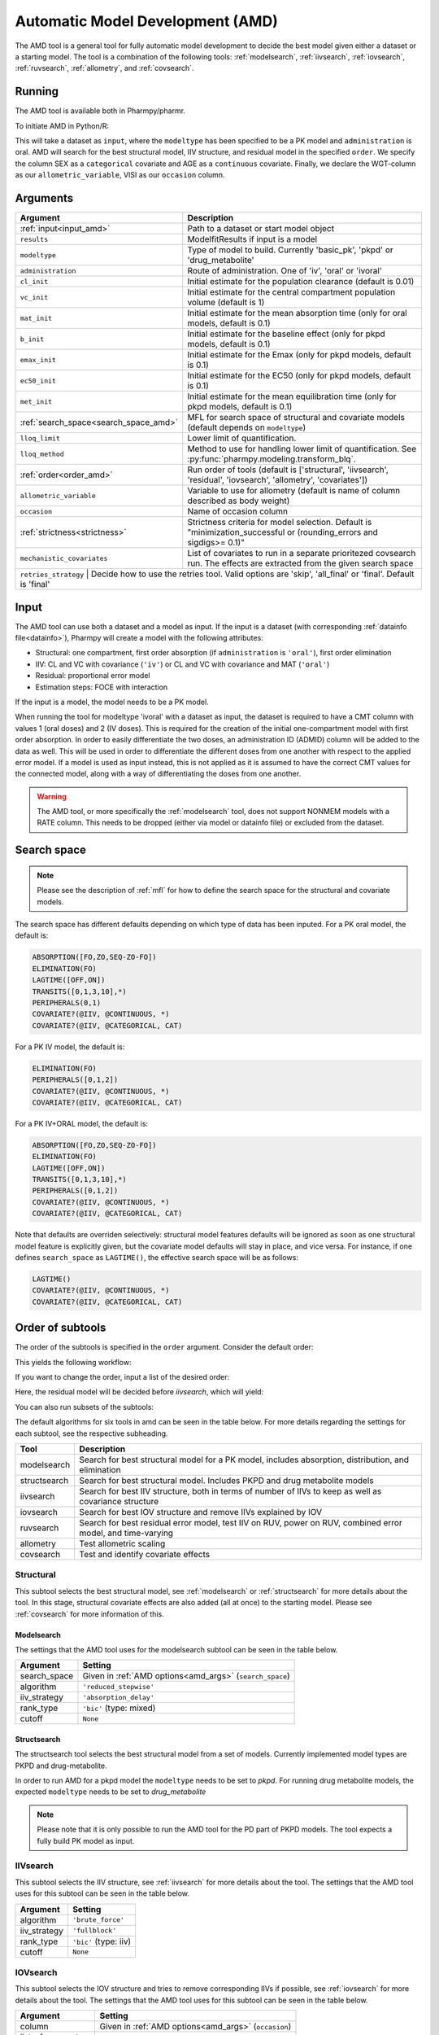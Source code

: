 .. _amd:

=================================
Automatic Model Development (AMD)
=================================

The AMD tool is a general tool for fully automatic model development to decide the best model given either a dataset
or a starting model. The tool is a combination of the following tools: :ref:`modelsearch`, :ref:`iivsearch`,
:ref:`iovsearch`, :ref:`ruvsearch`, :ref:`allometry`, and :ref:`covsearch`.

~~~~~~~
Running
~~~~~~~

The AMD tool is available both in Pharmpy/pharmr.

To initiate AMD in Python/R:

.. pharmpy-code::

    from pharmpy.tools import run_amd

    dataset_path = 'path/to/dataset'
    order = ['structural', 'iivsearch', 'residual', 'iovsearch', 'allometry', 'covariates']
    res = run_amd(input=dataset_path,
                  modeltype='basic_pk',
                  administration='oral',
                  order=order,
                  search_space='LET(CATEGORICAL, [SEX]); LET(CONTINUOUS, [AGE])',
                  allometric_variable='WGT',
                  occasion='VISI')

This will take a dataset as ``input``, where the ``modeltype`` has been specified to be a PK model and ``administration`` is oral. AMD will search
for the best structural model, IIV structure, and residual model in the specified ``order``. We specify the column SEX
as a ``categorical`` covariate and AGE as a ``continuous`` covariate. Finally, we declare the WGT-column as our
``allometric_variable``, VISI as our ``occasion`` column.

~~~~~~~~~
Arguments
~~~~~~~~~

.. _amd_args:

+---------------------------------------------------+-----------------------------------------------------------------------------------------------------------------+
| Argument                                          | Description                                                                                                     |
+===================================================+=================================================================================================================+
| :ref:`input<input_amd>`                           | Path to a dataset or start model object                                                                         |
+---------------------------------------------------+-----------------------------------------------------------------------------------------------------------------+
| ``results``                                       | ModelfitResults if input is a model                                                                             |
+---------------------------------------------------+-----------------------------------------------------------------------------------------------------------------+
| ``modeltype``                                     | Type of model to build. Currently 'basic_pk', 'pkpd' or 'drug_metabolite'                                       |
+---------------------------------------------------+-----------------------------------------------------------------------------------------------------------------+
| ``administration``                                | Route of administration. One of 'iv', 'oral' or 'ivoral'                                                        |
+---------------------------------------------------+-----------------------------------------------------------------------------------------------------------------+
| ``cl_init``                                       | Initial estimate for the population clearance (default is 0.01)                                                 |
+---------------------------------------------------+-----------------------------------------------------------------------------------------------------------------+
| ``vc_init``                                       | Initial estimate for the central compartment population volume (default is 1)                                   |
+---------------------------------------------------+-----------------------------------------------------------------------------------------------------------------+
| ``mat_init``                                      | Initial estimate for the mean absorption time (only for oral models, default is 0.1)                            |
+---------------------------------------------------+-----------------------------------------------------------------------------------------------------------------+
| ``b_init``                                        | Initial estimate for the baseline effect (only for pkpd models, default is 0.1)                                 |
+---------------------------------------------------+-----------------------------------------------------------------------------------------------------------------+
| ``emax_init``                                     | Initial estimate for the Emax (only for pkpd models, default is 0.1)                                            |
+---------------------------------------------------+-----------------------------------------------------------------------------------------------------------------+
| ``ec50_init``                                     | Initial estimate for the EC50 (only for pkpd models, default is 0.1)                                            |
+---------------------------------------------------+-----------------------------------------------------------------------------------------------------------------+
| ``met_init``                                      | Initial estimate for the mean equilibration time (only for pkpd models, default is 0.1)                         |
+---------------------------------------------------+-----------------------------------------------------------------------------------------------------------------+
| :ref:`search_space<search_space_amd>`             | MFL for search space of structural and covariate models (default depends on ``modeltype``)                      |
+---------------------------------------------------+-----------------------------------------------------------------------------------------------------------------+
| ``lloq_limit``                                    | Lower limit of quantification.                                                                                  |
+---------------------------------------------------+-----------------------------------------------------------------------------------------------------------------+
| ``lloq_method``                                   | Method to use for handling lower limit of quantification. See :py:func:`pharmpy.modeling.transform_blq`.        |
+---------------------------------------------------+-----------------------------------------------------------------------------------------------------------------+
| :ref:`order<order_amd>`                           | Run order of tools (default is ['structural', 'iivsearch', 'residual', 'iovsearch', 'allometry', 'covariates']) |
+---------------------------------------------------+-----------------------------------------------------------------------------------------------------------------+
| ``allometric_variable``                           | Variable to use for allometry (default is name of column described as body weight)                              |
+---------------------------------------------------+-----------------------------------------------------------------------------------------------------------------+
| ``occasion``                                      | Name of occasion column                                                                                         |
+---------------------------------------------------+-----------------------------------------------------------------------------------------------------------------+
| :ref:`strictness<strictness>`                     | Strictness criteria for model selection.                                                                        |
|                                                   | Default is "minimization_successful or                                                                          |
|                                                   | (rounding_errors and sigdigs>= 0.1)"                                                                            |
+---------------------------------------------------+-----------------------------------------------------------------------------------------------------------------+
|``mechanistic_covariates``                         | List of covariates to run in a separate prioritezed covsearch run.                                              |
|                                                   | The effects are extracted from the given search space                                                           |
+---------------------------------------------------+-----------------------------------------------------------------------------------------------------------------+
| ``retries_strategy``                               | Decide how to use the retries tool. Valid options are 'skip', 'all_final' or 'final'. Default is 'final'       |
+---------------------------------------------------+-----------------------------------------------------------------------------------------------------------------+

.. _input_amd:

~~~~~
Input
~~~~~

The AMD tool can use both a dataset and a model as input. If the input is a dataset (with corresponding
:ref:`datainfo file<datainfo>`), Pharmpy will create a model with the following attributes:

* Structural: one compartment, first order absorption (if ``administration`` is ``'oral'``), first order elimination
* IIV: CL and VC with covariance (``'iv'``) or CL and VC with covariance and MAT (``'oral'``)
* Residual: proportional error model
* Estimation steps: FOCE with interaction

If the input is a model, the model needs to be a PK model.

When running the tool for modeltype 'ivoral' with a dataset as input, the dataset is required to have a CMT column with values 1 
(oral doses) and 2 (IV doses). This is required for the creation of the initial one-compartment model with first order absorption. 
In order to easily differentiate the two doses, an administration ID (ADMID) column will be added to the data as well. This will be 
used in order to differentiate the different doses from one another with respect to the applied error model. If a model is used as 
input instead, this is not applied as it is assumed to have the correct CMT values for the connected model, along with a way of 
differentiating the doses from one another.

.. warning::
    The AMD tool, or more specifically the :ref:`modelsearch` tool, does not support NONMEM models with a RATE
    column. This needs to be dropped (either via model or datainfo file) or excluded from the dataset.

.. _search_space_amd:

~~~~~~~~~~~~
Search space
~~~~~~~~~~~~

.. note::
    Please see the description of :ref:`mfl` for how to define the search space for the structural and covariate models.

The search space has different defaults depending on which type of data has been inputed. For a PK oral model, the
default is:

.. code-block::

    ABSORPTION([FO,ZO,SEQ-ZO-FO])
    ELIMINATION(FO)
    LAGTIME([OFF,ON])
    TRANSITS([0,1,3,10],*)
    PERIPHERALS(0,1)
    COVARIATE?(@IIV, @CONTINUOUS, *)
    COVARIATE?(@IIV, @CATEGORICAL, CAT)

For a PK IV model, the default is:

.. code-block::

    ELIMINATION(FO)
    PERIPHERALS([0,1,2])
    COVARIATE?(@IIV, @CONTINUOUS, *)
    COVARIATE?(@IIV, @CATEGORICAL, CAT)
    
For a PK IV+ORAL model, the default is:

.. code-block::

    ABSORPTION([FO,ZO,SEQ-ZO-FO])
    ELIMINATION(FO)
    LAGTIME([OFF,ON])
    TRANSITS([0,1,3,10],*)
    PERIPHERALS([0,1,2])
    COVARIATE?(@IIV, @CONTINUOUS, *)
    COVARIATE?(@IIV, @CATEGORICAL, CAT)

Note that defaults are overriden selectively: structural model features
defaults will be ignored as soon as one structural model feature is explicitly
given, but the covariate model defaults will stay in place, and vice versa. For
instance, if one defines ``search_space`` as ``LAGTIME()``, the effective
search space will be as follows:

.. code-block::

    LAGTIME()
    COVARIATE?(@IIV, @CONTINUOUS, *)
    COVARIATE?(@IIV, @CATEGORICAL, CAT)

.. _order_amd:

~~~~~~~~~~~~~~~~~
Order of subtools
~~~~~~~~~~~~~~~~~

The order of the subtools is specified in the ``order`` argument. Consider the default order:

.. pharmpy-code::

    from pharmpy.tools import run_amd

    dataset_path = 'path/to/dataset'
    res = run_amd(input=dataset_path, order=None)

This yields the following workflow:

.. graphviz::

    digraph BST {
            node [fontname="Arial",shape="rect"];
            rankdir="LR";
            base [label="Input", shape="oval"]
            s0 [label="structural"]
            s1 [label="iivsearch"]
            s2 [label="residual"]
            s3 [label="iovsearch"]
            s4 [label="allometry"]
            s5 [label="covariates"]
            s6 [label="results", shape="oval"]

            base -> s0
            s0 -> s1
            s1 -> s2
            s2 -> s3
            s3 -> s4
            s4 -> s5
            s5 -> s6
        }

If you want to change the order, input a list of the desired order:

.. pharmpy-code::

    from pharmpy.tools import run_amd

    dataset_path = 'path/to/dataset'
    order = ['structural', 'residual', 'iivsearch', 'iovsearch', 'allometry', 'covariates']
    res = run_amd(input=dataset_path, order=order)

Here, the residual model will be decided before `iivsearch`, which will yield:

.. graphviz::

    digraph BST {
            node [fontname="Arial",shape="rect"];
            rankdir="LR";
            base [label="Input", shape="oval"]
            s0 [label="structural"]
            s1 [label="residual"]
            s2 [label="iivsearch"]
            s3 [label="iovsearch"]
            s4 [label="allometry"]
            s5 [label="covariates"]
            s6 [label="results", shape="oval"]

            base -> s0
            s0 -> s1
            s1 -> s2
            s2 -> s3
            s3 -> s4
            s4 -> s5
            s5 -> s6
        }

You can also run subsets of the subtools:

.. pharmpy-code::

    from pharmpy.tools import run_amd

    dataset_path = 'path/to/dataset'
    res = run_amd(input=dataset_path, order=['structural', 'iivsearch', 'residual'])


.. graphviz::

    digraph BST {
            node [fontname="Arial",shape="rect"];
            rankdir="LR";
            base [label="Input", shape="oval"]
            s0 [label="structural"]
            s1 [label="iivsearch"]
            s2 [label="residual"]
            s3 [label="results", shape="oval"]

            base -> s0
            s0 -> s1
            s1 -> s2
            s2 -> s3
        }

The default algorithms for six tools in amd can be seen in the table below. For more details regarding the settings
for each subtool, see the respective subheading.

+------------------+-------------------------------------------------------------------------------------------------+
| Tool             | Description                                                                                     |
+==================+=================================================================================================+
| modelsearch      | Search for best structural model for a PK model, includes absorption, distribution, and         |
|                  | elimination                                                                                     |
+------------------+-------------------------------------------------------------------------------------------------+
| structsearch     | Search for best structural model. Includes PKPD and drug metabolite models                      |
+------------------+-------------------------------------------------------------------------------------------------+
| iivsearch        | Search for best IIV structure, both in terms of number of IIVs to keep as well as covariance    |
|                  | structure                                                                                       |
+------------------+-------------------------------------------------------------------------------------------------+
| iovsearch        | Search for best IOV structure and remove IIVs explained by IOV                                  |
+------------------+-------------------------------------------------------------------------------------------------+
| ruvsearch        | Search for best residual error model, test IIV on RUV, power on RUV, combined error model, and  |
|                  | time-varying                                                                                    |
+------------------+-------------------------------------------------------------------------------------------------+
| allometry        | Test allometric scaling                                                                         |
+------------------+-------------------------------------------------------------------------------------------------+
| covsearch        | Test and identify covariate effects                                                             |
+------------------+-------------------------------------------------------------------------------------------------+

Structural
~~~~~~~~~~

This subtool selects the best structural model, see :ref:`modelsearch` or :ref:`structsearch` for more details about the tool.
In this stage, structural covariate effects are also added (all at once) to the starting model. Please see :ref:`covsearch` 
for more information of this.

Modelsearch
===========

The settings that the AMD tool uses for the modelsearch subtool can be seen in the table below.

+---------------+----------------------------------------------------------------------------------------------------+
| Argument      | Setting                                                                                            |
+===============+====================================================================================================+
| search_space  | Given in :ref:`AMD options<amd_args>` (``search_space``)                                           |
+---------------+----------------------------------------------------------------------------------------------------+
| algorithm     | ``'reduced_stepwise'``                                                                             |
+---------------+----------------------------------------------------------------------------------------------------+
| iiv_strategy  | ``'absorption_delay'``                                                                             |
+---------------+----------------------------------------------------------------------------------------------------+
| rank_type     | ``'bic'`` (type: mixed)                                                                            |
+---------------+----------------------------------------------------------------------------------------------------+
| cutoff        | ``None``                                                                                           |
+---------------+----------------------------------------------------------------------------------------------------+

Structsearch
============

The structsearch tool selects the best structural model from a set of models. Currently implemented
model types are PKPD and drug-metabolite.

In order to run AMD for a pkpd model the ``modeltype`` needs to be set to `pkpd`. For running drug metabolite models, 
the expected ``modeltype`` needs to be set to `drug_metabolite`

.. note::
    Please note that it is only possible to run the AMD tool for the PD part of PKPD models. The tool
    expects a fully build PK model as input. 


IIVsearch
~~~~~~~~~

This subtool selects the IIV structure, see :ref:`iivsearch` for more details about the tool. The settings
that the AMD tool uses for this subtool can be seen in the table below.


+---------------+----------------------------------------------------------------------------------------------------+
| Argument      | Setting                                                                                            |
+===============+====================================================================================================+
| algorithm     | ``'brute_force'``                                                                                  |
+---------------+----------------------------------------------------------------------------------------------------+
| iiv_strategy  | ``'fullblock'``                                                                                    |
+---------------+----------------------------------------------------------------------------------------------------+
| rank_type     | ``'bic'`` (type: iiv)                                                                              |
+---------------+----------------------------------------------------------------------------------------------------+
| cutoff        | ``None``                                                                                           |
+---------------+----------------------------------------------------------------------------------------------------+

IOVsearch
~~~~~~~~~

This subtool selects the IOV structure and tries to remove corresponding IIVs if possible, see :ref:`iovsearch` for
more details about the tool. The settings that the AMD tool uses for this subtool can be seen in the table below.

+---------------------+----------------------------------------------------------------------------------------------+
| Argument            | Setting                                                                                      |
+=====================+==============================================================================================+
| column              | Given in :ref:`AMD options<amd_args>` (``occasion``)                                         |
+---------------------+----------------------------------------------------------------------------------------------+
| list_of_parameters  | ``None``                                                                                     |
+---------------------+----------------------------------------------------------------------------------------------+
| rank_type           | ``'bic'`` (type: random)                                                                     |
+---------------------+----------------------------------------------------------------------------------------------+
| cutoff              | ``None``                                                                                     |
+---------------------+----------------------------------------------------------------------------------------------+
| distribution        | ``'same-as-iiv'``                                                                            |
+---------------------+----------------------------------------------------------------------------------------------+

Residual
~~~~~~~~

This subtool selects the residual model, see :ref:`ruvsearch` for more details about the tool. The settings
that the AMD tool uses for this subtool can be seen in the table below.


+---------------+----------------------------------------------------------------------------------------------------+
| Argument      | Setting                                                                                            |
+===============+====================================================================================================+
| groups        | ``4``                                                                                              |
+---------------+----------------------------------------------------------------------------------------------------+
| p_value       | ``0.05``                                                                                           |
+---------------+----------------------------------------------------------------------------------------------------+
| skip          | ``None``                                                                                           |
+---------------+----------------------------------------------------------------------------------------------------+

Allometry
~~~~~~~~~

This subtool tries to apply allometry, see :ref:`allometry` for more details about the tool. The settings
that the AMD tool uses for this subtool can be seen in the table below.


+----------------------+---------------------------------------------------------------------------------------------+
| Argument             | Setting                                                                                     |
+======================+=============================================================================================+
| allometric_variable  | Given in :ref:`AMD options<amd_args>` (``allometric_variable``)                             |
+----------------------+---------------------------------------------------------------------------------------------+
| reference_value      | ``70``                                                                                      |
+----------------------+---------------------------------------------------------------------------------------------+
| parameters           | ``None``                                                                                    |
+----------------------+---------------------------------------------------------------------------------------------+
| initials             | ``None``                                                                                    |
+----------------------+---------------------------------------------------------------------------------------------+
| lower_bounds         | ``None``                                                                                    |
+----------------------+---------------------------------------------------------------------------------------------+
| upper_bounds         | ``None``                                                                                    |
+----------------------+---------------------------------------------------------------------------------------------+
| fixed                | ``None``                                                                                    |
+----------------------+---------------------------------------------------------------------------------------------+


Covariates
~~~~~~~~~~

This subtool selects which covariate effects to apply, see :ref:`covsearch` for more details about the tool. The
settings that the AMD tool uses for this subtool can be seen in the table below.

+---------------+----------------------------------------------------------------------------------------------------+
| Argument      | Setting                                                                                            |
+===============+====================================================================================================+
| effects       | Given in :ref:`AMD options<amd_args>` (``search_space``)                                           |
+---------------+----------------------------------------------------------------------------------------------------+
| p_forward     | ``0.05``                                                                                           |
+---------------+----------------------------------------------------------------------------------------------------+
| p_backward    | ``0.01``                                                                                           |
+---------------+----------------------------------------------------------------------------------------------------+
| max_steps     | ``-1``                                                                                             |
+---------------+----------------------------------------------------------------------------------------------------+
| algorithm     | ``'scm-forward-then-backward'``                                                                    |
+---------------+----------------------------------------------------------------------------------------------------+

For an entire AMD run, it is possible to get a maximum of three covsearch runs, which are described below:

+---------------------+-----------------------------------------------------------------------------------------+
| Type of covsearch   | Description                                                                             |
+=====================+=========================================================================================+
| Structural          | Performed in the structural part of the AMD run. The structural covariates are added    |
|                     | directly to the starting model.                                                         |
|                     | If these cannot be added here (due to missing parameters for instance) they will        |
|                     | be tested once more at the start of the next covsearch run.                             |
+---------------------+-----------------------------------------------------------------------------------------+
| Mechanistic         | If any mechanistic covariates have been given as input to the AMD tool, the specified   |
|                     | covariate effects for these covariates is run in a separate initial covsearch run When  |
|                     | adding covariates.                                                                      |
+---------------------+-----------------------------------------------------------------------------------------+
| Exploratory         | The remaining covariates are tested after all mechanistic covariates have been tested.  |
+---------------------+-----------------------------------------------------------------------------------------+

Retries
~~~~~~~~~~

If ``retries_strategy`` is set to 'all_final', the retries tool will be run on the final model from each subtool.
With the argument set to 'final', the retries tool will only be run on the final model from the last subtool.
Finally, if the argument is set to 'skip', no retries will be performed. See :ref:`retries` for more details about the 
tool. When running the tool from AMD, the settings below will be used

+----------------------+----------------------------------------------------------------------------------------------------+
| Argument             | Setting                                                                                            |
+======================+====================================================================================================+
| number_of_candidates | ``5``                                                                                              |
+----------------------+----------------------------------------------------------------------------------------------------+
| degree               | ``0.1``                                                                                            |
+----------------------+----------------------------------------------------------------------------------------------------+
| scale                | ``UCP``                                                                                            |
+----------------------+----------------------------------------------------------------------------------------------------+
| prefix_name          | The name of the previously run tool                                                                |
+----------------------+----------------------------------------------------------------------------------------------------+

~~~~~~~
Results
~~~~~~~

The results object contains the final selected model and various summary tables, all of which can be accessed in the
results object as well as files in .csv/.json format.

The ``summary_tool`` table contains information such as which feature each model candidate has, the difference to the
start model (in this case comparing BIC), and final ranking:

.. pharmpy-execute::
    :hide-code:

    from pharmpy.workflows.results import read_results
    res = read_results('tests/testdata/results/amd_results.json')
    res.summary_tool

To see information about the actual model runs, such as minimization status, estimation time, and parameter estimates,
you can look at the ``summary_models`` table. The table is generated with
:py:func:`pharmpy.modeling.summarize_modelfit_results`.

.. pharmpy-execute::
    :hide-code:

    res.summary_models

A summary table of predicted influential individuals and outliers can be seen in ``summary_individuals_count``.
See :py:func:`pharmpy.tools.summarize_individuals_count_table` for information on the content of this table.

.. pharmpy-execute::
    :hide-code:

    res.summary_individuals_count

Finally, you can see a summary of any errors and warnings of the final selected model in ``summary_errors``.
See :py:func:`pharmpy.tools.summarize_errors` for information on the content of this table.

.. pharmpy-execute::
    :hide-code:

    import pandas as pd
    pd.set_option('display.max_colwidth', None)
    res.summary_errors


Final model
~~~~~~~~~~~

Some plots and tables on the final model can be found both in the amd report and in the results object.

.. pharmpy-execute::
   :hide-code:

   res.final_model_parameter_estimates.style.format({
       'estimates': '{:,.4f}'.format,
       'RSE': '{:,.1%}'.format,
   })


.. pharmpy-execute::
   :hide-code:

   res.final_model_dv_vs_pred_plot


.. pharmpy-execute::
   :hide-code:

   res.final_model_dv_vs_ipred_plot


.. pharmpy-execute::
   :hide-code:

   res.final_model_cwres_vs_idv_plot
